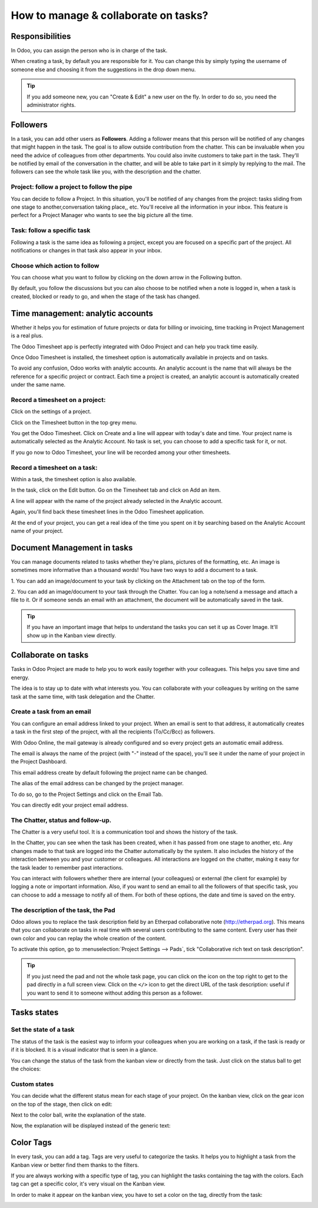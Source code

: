 =====================================
How to manage & collaborate on tasks?
=====================================

Responsibilities 
================

In Odoo, you can assign the person who is in charge of the task.

When creating a task, by default you are responsible for it. You can
change this by simply typing the username of someone else and choosing
it from the suggestions in the drop down menu.

.. tip::
    If you add someone new, you can "Create & Edit" a new user on the
    fly. In order to do so, you need the administrator rights.

Followers
=========

In a task, you can add other users as **Followers**. Adding a follower means
that this person will be notified of any changes that might happen in
the task. The goal is to allow outside contribution from the chatter.
This can be invaluable when you need the advice of colleagues from other
departments. You could also invite customers to take part in the task.
They'll be notified by email of the conversation in the chatter, and
will be able to take part in it simply by replying to the mail. The
followers can see the whole task like you, with the description and the
chatter.

Project: follow a project to follow the pipe
--------------------------------------------

You can decide to follow a Project. In this situation, you'll be
notified of any changes from the project: tasks sliding from one stage
to another,conversation taking place,, etc. You'll receive all the
information in your inbox. This feature is perfect for a Project Manager
who wants to see the big picture all the time.

Task: follow a specific task
----------------------------

Following a task is the same idea as following a project, except you are
focused on a specific part of the project. All notifications or changes
in that task also appear in your inbox.

Choose which action to follow
-----------------------------

You can choose what you want to follow by clicking on the down arrow in
the Following button.

By default, you follow the discussions but you can also choose to be
notified when a note is logged in, when a task is created, blocked or
ready to go, and when the stage of the task has changed.

.. image:: media/manage_collaborate01.png
    :align: center

Time management: analytic accounts
==================================

Whether it helps you for estimation of future projects or data for
billing or invoicing, time tracking in Project Management is a real
plus.

The Odoo Timesheet app is perfectly integrated with Odoo Project and can
help you track time easily.

Once Odoo Timesheet is installed, the timesheet option is automatically
available in projects and on tasks.

To avoid any confusion, Odoo works with analytic accounts. An analytic
account is the name that will always be the reference for a specific
project or contract. Each time a project is created, an analytic account
is automatically created under the same name.

Record a timesheet on a project: 
---------------------------------

Click on the settings of a project.

.. image:: media/manage_collaborate02.png
    :align: center

Click on the Timesheet button in the top grey menu.

.. image:: media/manage_collaborate03.png
    :align: center

You get the Odoo Timesheet. Click on Create and a line will appear with
today's date and time. Your project name is automatically selected as
the Analytic Account. No task is set, you can choose to add a specific
task for it, or not.

.. image:: media/manage_collaborate04.png
    :align: center

If you go now to Odoo Timesheet, your line will be recorded among your
other timesheets.

Record a timesheet on a task: 
------------------------------

Within a task, the timesheet option is also available.

In the task, click on the Edit button. Go on the Timesheet tab and click
on Add an item.

A line will appear with the name of the project already selected in the
Analytic account.

Again, you'll find back these timesheet lines in the Odoo Timesheet
application.

.. image:: media/manage_collaborate05.png
    :align: center

At the end of your project, you can get a real idea of the time you
spent on it by searching based on the Analytic Account name of your
project.

Document Management in tasks
============================

You can manage documents related to tasks whether they're plans,
pictures of the formatting, etc. An image is sometimes more informative
than a thousand words! You have two ways to add a document to a task.

1. You can add an image/document to your task by clicking on the
Attachment tab on the top of the form.

.. image:: media/manage_collaborate06.png
    :align: center

2. You can add an image/document to your task through the Chatter. You
can log a note/send a message and attach a file to it. Or if someone
sends an email with an attachment, the document will be automatically
saved in the task.

.. image:: media/manage_collaborate07.png
    :align: center

.. tip:: 
    If you have an important image that helps to understand the tasks you 
    can set it up as Cover Image. It'll show up in the Kanban view directly.

.. image:: media/manage_collaborate08.png
    :align: center

Collaborate on tasks
====================

Tasks in Odoo Project are made to help you to work easily together with
your colleagues. This helps you save time and energy.

The idea is to stay up to date with what interests you. You can
collaborate with your colleagues by writing on the same task at the same
time, with task delegation and the Chatter.

Create a task from an email
---------------------------

You can configure an email address linked to your project. When an email
is sent to that address, it automatically creates a task in the first
step of the project, with all the recipients (To/Cc/Bcc) as followers.

With Odoo Online, the mail gateway is already configured and so every
project gets an automatic email address.

The email is always the name of the project (with "-" instead of the
space), you'll see it under the name of your project in the Project
Dashboard.

.. image:: media/manage_collaborate09.png
    :align: center

This email address create by default following the project name can be
changed.

The alias of the email address can be changed by the project manager.

To do so, go to the Project Settings and click on the Email Tab.

You can directly edit your project email address.

.. image:: media/manage_collaborate10.png
    :align: center

The Chatter, status and follow-up.
----------------------------------

The Chatter is a very useful tool. It is a communication tool and shows
the history of the task.

In the Chatter, you can see when the task has been created, when it has
passed from one stage to another, etc. Any changes made to that task are
logged into the Chatter automatically by the system. It also includes
the history of the interaction between you and your customer or
colleagues. All interactions are logged on the chatter, making it easy
for the task leader to remember past interactions.

You can interact with followers whether there are internal (your
colleagues) or external (the client for example) by logging a note or
important information. Also, if you want to send an email to all the
followers of that specific task, you can choose to add a message to
notify all of them. For both of these options, the date and time is
saved on the entry.

.. image:: media/manage_collaborate11.png
    :align: center

The description of the task, the Pad
------------------------------------

Odoo allows you to replace the task description field by an Etherpad
collaborative note (http://etherpad.org). This means that you can
collaborate on tasks in real time with several users contributing to the
same content. Every user has their own color and you can replay the
whole creation of the content.

To activate this option, go to :menuselection:`Project Settings --> Pads`, 
tick "Collaborative rich text on task description".

.. image:: media/manage_collaborate12.png
    :align: center

.. tip::
    If you just need the pad and not the whole task page, you can click 
    on the icon on the top right to get to the pad directly in a full 
    screen view. Click on the ``</>`` icon to get the direct URL of the task 
    description: useful if you want to send it to someone without adding 
    this person as a follower.

.. image:: media/manage_collaborate13.png
    :align: center

Tasks states
============

Set the state of a task
-----------------------

The status of the task is the easiest way to inform your colleagues when
you are working on a task, if the task is ready or if it is blocked. It
is a visual indicator that is seen in a glance.

You can change the status of the task from the kanban view or directly
from the task. Just click on the status ball to get the choices:

.. image:: media/manage_collaborate14.png
    :align: center

.. image:: media/manage_collaborate15.png
    :align: center

Custom states
-------------

You can decide what the different status mean for each stage of your
project. On the kanban view, click on the gear icon on the top of the
stage, then click on edit:

.. image:: media/manage_collaborate16.png
    :align: center

Next to the color ball, write the explanation of the state.

.. image:: media/manage_collaborate17.png
    :align: center

Now, the explanation will be displayed instead of the generic text:

.. image:: media/manage_collaborate18.png
    :align: center

Color Tags
==========

In every task, you can add a tag. Tags are very useful to categorize the
tasks. It helps you to highlight a task from the Kanban view or better
find them thanks to the filters.

If you are always working with a specific type of tag, you can highlight
the tasks containing the tag with the colors. Each tag can get a
specific color, it's very visual on the Kanban view.

.. image:: media/manage_collaborate19.png
    :align: center

In order to make it appear on the kanban view, you have to set a color
on the tag, directly from the task:

.. image:: media/manage_collaborate20.png
    :align: center
